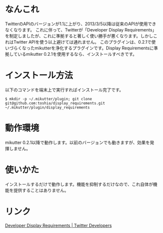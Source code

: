 * なんこれ
  TwitterのAPIのバージョンが1.1に上がり、2013/3/5以降は従来のAPIが使用できなくなります。
  これに伴って、Twitterが「Developer Display Requirements」を制定しましたが、これに準拠すると著しく使い勝手が悪くなります。しかしこれはTwitter APIを使う以上避けては通れません。
  このプラグインは、0.2.1で使いづらくなったmikutterを浄化するプラグインです。Display Requirementsに準拠しているmikutter 0.2.1を使用するなら、インストールすべきです。

* インストール方法
  以下のコマンドを端末上で実行すればインストール完了です。

  : $ mkdir -p ~/.mikutter/plugin; git clone git@github.com:toshia/display_requirements.git ~/.mikutter/plugin/display_requirements

* 動作環境
  mikutter 0.2.1以降で動作します。以前のバージョンでも動きますが、効果を発揮しません。

* 使いかた
  インストールするだけで動作します。機能を抑制するだけなので、これ自体が機能を提供することはありません。

* リンク
  [[https://dev.twitter.com/terms/display-requirements][Developer Display Requirements | Twitter Developers]]

